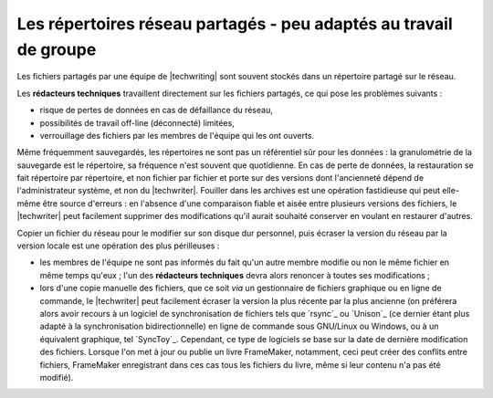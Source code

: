 .. Copyright 2011-2014 Olivier Carrère
.. Cette œuvre est mise à disposition selon les termes de la licence Creative
.. Commons Attribution - Pas d'utilisation commerciale - Partage dans les mêmes
.. conditions 4.0 international.

.. code review: no code

.. _les-repertoires-reseau-partages-peu-adaptes-au-travail-de-groupe:

Les répertoires réseau partagés - peu adaptés au travail de groupe
==================================================================

Les fichiers partagés par une équipe de |techwriting| sont souvent
stockés dans un répertoire partagé sur le réseau.

Les **rédacteurs techniques** travaillent directement sur les fichiers partagés,
ce qui pose les problèmes suivants :

- risque de pertes de données en cas de défaillance du réseau,

- possibilités de travail off-line (déconnecté) limitées,

- verrouillage des fichiers par les membres de l'équipe qui les ont ouverts.

Même fréquemment sauvegardés, les répertoires ne sont pas un référentiel sûr
pour les données : la granulométrie de la sauvegarde est le répertoire, sa
fréquence n'est souvent que quotidienne. En cas de perte de données, la
restauration se fait répertoire par répertoire, et non fichier par fichier et
porte sur des versions dont l'ancienneté dépend de l'administrateur système, et
non du |techwriter|. Fouiller dans les archives est une opération
fastidieuse qui peut elle-même être source d'erreurs : en l'absence d'une
comparaison fiable et aisée entre plusieurs versions des fichiers, le
|techwriter| peut facilement supprimer des modifications qu'il aurait
souhaité conserver en voulant en restaurer d'autres.

Copier un fichier du réseau pour le modifier sur son disque dur personnel, puis
écraser la version du réseau par la version locale est une opération des plus
périlleuses :

- les membres de l'équipe ne sont pas informés du fait qu'un autre membre
  modifie ou non le même fichier en même temps qu'eux ; l'un des **rédacteurs
  techniques** devra alors renoncer à toutes ses modifications ;

- lors d'une copie manuelle des fichiers, que ce soit *via* un gestionnaire de
  fichiers graphique ou en ligne de commande, le |techwriter| peut
  facilement écraser la version la plus récente par la plus ancienne (on
  préférera alors avoir recours à un logiciel de synchronisation de fichiers
  tels que `rsync`_ ou `Unison`_
  (ce dernier étant plus adapté à
  la synchronisation bidirectionnelle) en ligne de commande sous GNU/Linux ou
  Windows, ou à un équivalent graphique, tel `SyncToy`_.
  Cependant,
  ce type de logiciels se base sur la date de dernière modification des
  fichiers. Lorsque l'on met à jour ou publie un livre FrameMaker, notamment,
  ceci peut créer des conflits entre fichiers, FrameMaker enregistrant dans ces
  cas tous les fichiers du livre, même si leur contenu n'a pas été modifié).

.. text review: yes
